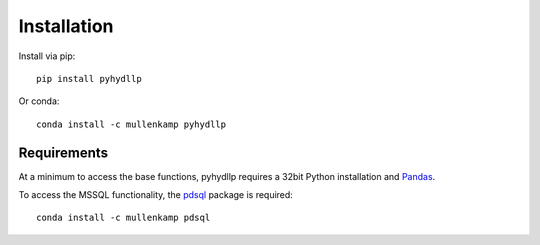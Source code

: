 Installation
============
Install via pip::

  pip install pyhydllp

Or conda::

  conda install -c mullenkamp pyhydllp

Requirements
------------
At a minimum to access the base functions, pyhydllp requires a 32bit Python installation and `Pandas <http://pandas.pydata.org/pandas-docs/stable/>`_.

To access the MSSQL functionality, the `pdsql <https://github.com/mullenkamp/pdsql>`_ package is required::

  conda install -c mullenkamp pdsql
